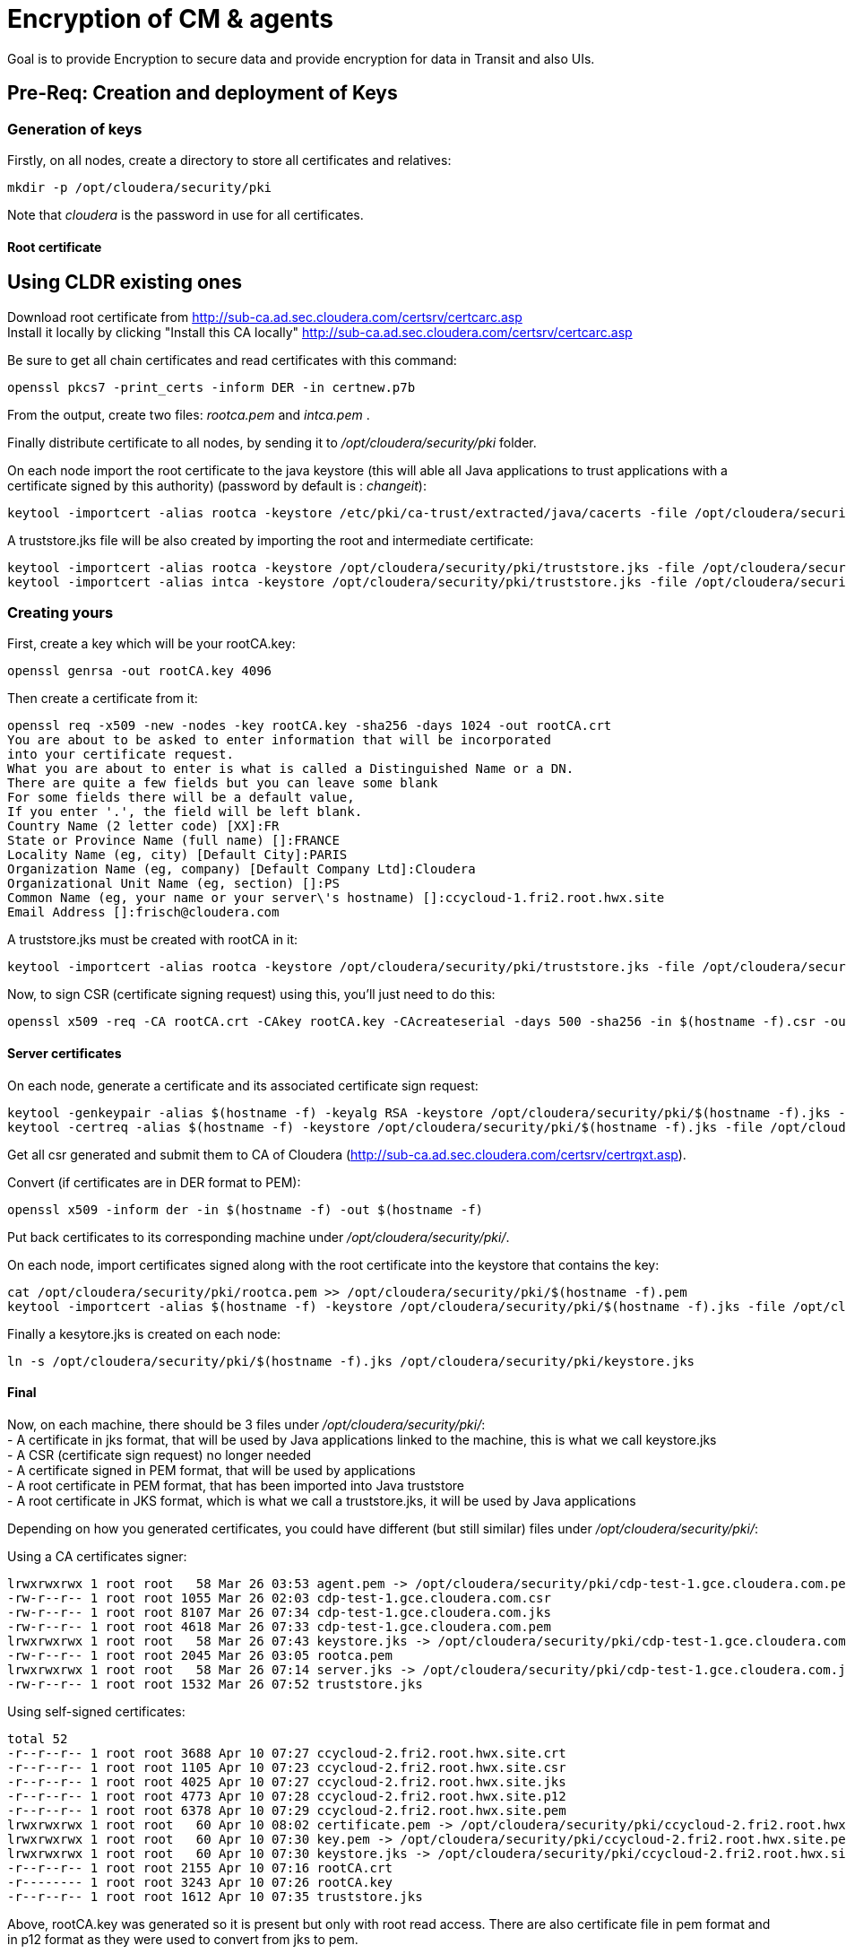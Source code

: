 = Encryption of CM & agents

Goal is to provide Encryption to secure data and provide encryption for data in Transit and also UIs. 

== Pre-Req: Creation and deployment of Keys 

=== Generation of keys

Firstly, on all nodes, create a directory to store all certificates and relatives:

[source,bash]
mkdir -p /opt/cloudera/security/pki

Note that __cloudera__ is the password in use for all certificates.

==== Root certificate 

== Using CLDR existing ones

Download root certificate from http://sub-ca.ad.sec.cloudera.com/certsrv/certcarc.asp[http://sub-ca.ad.sec.cloudera.com/certsrv/certcarc.asp] +
Install it locally by clicking "Install this CA locally" http://sub-ca.ad.sec.cloudera.com/certsrv/certcarc.asp[http://sub-ca.ad.sec.cloudera.com/certsrv/certcarc.asp]

Be sure to get all chain certificates and read certificates with this command:
[source,bash]
openssl pkcs7 -print_certs -inform DER -in certnew.p7b 

From the output, create two files: __rootca.pem__ and __intca.pem__ .

Finally distribute certificate to all nodes, by sending it to __/opt/cloudera/security/pki__ folder.

On each node import the root certificate to the java keystore (this will able all Java applications to trust applications with a certificate signed by this authority) (password by default is : __changeit__):
[source,bash]
keytool -importcert -alias rootca -keystore /etc/pki/ca-trust/extracted/java/cacerts -file /opt/cloudera/security/pki/rootca.pem

A truststore.jks file will be also created by importing the root and intermediate certificate:
[source,bash]
keytool -importcert -alias rootca -keystore /opt/cloudera/security/pki/truststore.jks -file /opt/cloudera/security/pki/rootca.pem
keytool -importcert -alias intca -keystore /opt/cloudera/security/pki/truststore.jks -file /opt/cloudera/security/pki/intca.pem

=== Creating yours

First, create a key which will be your rootCA.key:
[source,bash]
openssl genrsa -out rootCA.key 4096

Then create a certificate from it:
[source,bash]
----
openssl req -x509 -new -nodes -key rootCA.key -sha256 -days 1024 -out rootCA.crt
You are about to be asked to enter information that will be incorporated
into your certificate request.
What you are about to enter is what is called a Distinguished Name or a DN.
There are quite a few fields but you can leave some blank
For some fields there will be a default value,
If you enter '.', the field will be left blank.
Country Name (2 letter code) [XX]:FR
State or Province Name (full name) []:FRANCE
Locality Name (eg, city) [Default City]:PARIS
Organization Name (eg, company) [Default Company Ltd]:Cloudera
Organizational Unit Name (eg, section) []:PS
Common Name (eg, your name or your server\'s hostname) []:ccycloud-1.fri2.root.hwx.site
Email Address []:frisch@cloudera.com
----

A truststore.jks must be created with rootCA in it:
[source,bash]
keytool -importcert -alias rootca -keystore /opt/cloudera/security/pki/truststore.jks -file /opt/cloudera/security/pki/rootCA.crt


Now, to sign CSR (certificate signing request) using this, you'll just need to do this:
[source,bash]
openssl x509 -req -CA rootCA.crt -CAkey rootCA.key -CAcreateserial -days 500 -sha256 -in $(hostname -f).csr -out $(hostname -f).crt


==== Server certificates

On each node, generate a certificate and its associated certificate sign request:

[source,bash]
keytool -genkeypair -alias $(hostname -f) -keyalg RSA -keystore /opt/cloudera/security/pki/$(hostname -f).jks -keysize 2048 -dname "CN=$(hostname -f)" -ext san=dns:$(hostname -f),dns:
keytool -certreq -alias $(hostname -f) -keystore /opt/cloudera/security/pki/$(hostname -f).jks -file /opt/cloudera/security/pki/$(hostname -f).csr -ext san=dns:$(hostname -f)

Get all csr generated and submit them to CA of Cloudera (http://sub-ca.ad.sec.cloudera.com/certsrv/certrqxt.asp[http://sub-ca.ad.sec.cloudera.com/certsrv/certrqxt.asp]).

Convert (if certificates are in DER format to PEM):
[source,bash]
openssl x509 -inform der -in $(hostname -f) -out $(hostname -f)

Put back certificates to its corresponding machine under __/opt/cloudera/security/pki/__.

On each node, import certificates signed along with the root certificate into the keystore that contains the key: 
[source,bash]
cat /opt/cloudera/security/pki/rootca.pem >> /opt/cloudera/security/pki/$(hostname -f).pem
keytool -importcert -alias $(hostname -f) -keystore /opt/cloudera/security/pki/$(hostname -f).jks -file /opt/cloudera/security/pki/$(hostname -f).pem 

Finally a kesytore.jks is created on each node:
[source,bash]
ln -s /opt/cloudera/security/pki/$(hostname -f).jks /opt/cloudera/security/pki/keystore.jks 

==== Final

Now, on each machine, there should be 3 files under __/opt/cloudera/security/pki/__: +
- A certificate in jks format, that will be used by Java applications linked to the machine, this is what we call keystore.jks +
- A CSR (certificate sign request) no longer needed +
- A certificate signed in PEM format, that will be used by applications +
- A root certificate in PEM format, that has been imported into Java truststore +
- A root certificate in JKS format, which is what we call a truststore.jks, it will be used by Java applications

Depending on how you generated certificates, you could have different (but still similar) files under __/opt/cloudera/security/pki/__:

Using a CA certificates signer:
[source,bash]
lrwxrwxrwx 1 root root   58 Mar 26 03:53 agent.pem -> /opt/cloudera/security/pki/cdp-test-1.gce.cloudera.com.pem
-rw-r--r-- 1 root root 1055 Mar 26 02:03 cdp-test-1.gce.cloudera.com.csr
-rw-r--r-- 1 root root 8107 Mar 26 07:34 cdp-test-1.gce.cloudera.com.jks
-rw-r--r-- 1 root root 4618 Mar 26 07:33 cdp-test-1.gce.cloudera.com.pem
lrwxrwxrwx 1 root root   58 Mar 26 07:43 keystore.jks -> /opt/cloudera/security/pki/cdp-test-1.gce.cloudera.com.jks
-rw-r--r-- 1 root root 2045 Mar 26 03:05 rootca.pem
lrwxrwxrwx 1 root root   58 Mar 26 07:14 server.jks -> /opt/cloudera/security/pki/cdp-test-1.gce.cloudera.com.jks
-rw-r--r-- 1 root root 1532 Mar 26 07:52 truststore.jks

Using self-signed certificates:
[source,bash]
total 52
-r--r--r-- 1 root root 3688 Apr 10 07:27 ccycloud-2.fri2.root.hwx.site.crt
-r--r--r-- 1 root root 1105 Apr 10 07:23 ccycloud-2.fri2.root.hwx.site.csr
-r--r--r-- 1 root root 4025 Apr 10 07:27 ccycloud-2.fri2.root.hwx.site.jks
-r--r--r-- 1 root root 4773 Apr 10 07:28 ccycloud-2.fri2.root.hwx.site.p12
-r--r--r-- 1 root root 6378 Apr 10 07:29 ccycloud-2.fri2.root.hwx.site.pem
lrwxrwxrwx 1 root root   60 Apr 10 08:02 certificate.pem -> /opt/cloudera/security/pki/ccycloud-2.fri2.root.hwx.site.crt
lrwxrwxrwx 1 root root   60 Apr 10 07:30 key.pem -> /opt/cloudera/security/pki/ccycloud-2.fri2.root.hwx.site.pem
lrwxrwxrwx 1 root root   60 Apr 10 07:30 keystore.jks -> /opt/cloudera/security/pki/ccycloud-2.fri2.root.hwx.site.jks
-r--r--r-- 1 root root 2155 Apr 10 07:16 rootCA.crt
-r-------- 1 root root 3243 Apr 10 07:26 rootCA.key
-r--r--r-- 1 root root 1612 Apr 10 07:35 truststore.jks

Above, rootCA.key was generated so it is present but only with root read access. There are also certificate file in pem format and in p12 format as they were used to convert from jks to pem.

If you list entries in keystore.jks, you have one privateKeyEntry (which in fact is enriched by corresponding signed certificate & root ca, to have the whole chain of certification):
[source,bash]
----
[root@cdp-test-2 ~]# keytool -list -keystore /opt/cloudera/security/pki/keystore.jks 
Enter keystore password:  

*****************  WARNING WARNING WARNING  *****************
* The integrity of the information stored in your keystore  *
* has NOT been verified!  In order to verify its integrity, *
* you must provide your keystore password.                  *
*****************  WARNING WARNING WARNING  *****************

Keystore type: jks
Keystore provider: SUN

Your keystore contains 1 entry

cdp-test-2.gce.cloudera.com, Mar 26, 2020, PrivateKeyEntry, 
Certificate fingerprint (SHA1): 86:0F:91:90:D1:1B:13:E6:48:51:54:36:5A:63:25:4E:26:3E:94:D8
----


If you list entries in truststore.jks, there is only one which is the trusted root certificate:
[source,bash]
----
[root@cdp-test-1 pki]# keytool -list -keystore /opt/cloudera/security/pki/truststore.jks 
Enter keystore password:  

*****************  WARNING WARNING WARNING  *****************
* The integrity of the information stored in your keystore  *
* has NOT been verified!  In order to verify its integrity, *
* you must provide your keystore password.                  *
*****************  WARNING WARNING WARNING  *****************

Keystore type: jks
Keystore provider: SUN

Your keystore contains 2 entries

rootca, Mar 26, 2020, trustedCertEntry, 
Certificate fingerprint (SHA1): 1F:94:E0:C1:F6:FE:07:72:9C:C1:2B:69:05:9B:55:79:39:4A:02:30
intca, Mar 26, 2020, trustedCertEntry, 
Certificate fingerprint (SHA1): B6:44:38:E6:2E:C3:08:A0:23:14:84:C6:DF:6F:53:D7:38:C7:CA:48
----

== CM security

Goal is to set up security for Cloudera Manager and agents by enabling encryption of communication between CM and its agents and also securize the CM UI.

It is necessary to make a new symlink on all nodes to allow cloudera agent to use the pem file:

[source,bash]
ln -s /opt/cloudera/security/pki/$(hostname -f).pem /opt/cloudera/security/pki/agent.pem

Then on CM server instance, it is also mandatory to create a symlink (on JKS format this time):

[source,bash]
ln -s /opt/cloudera/security/pki/$(hostname -f).jks /opt/cloudera/security/pki/server.jks

CM should be configured with this (Administration > Settings > Security):
image::pictures/CMSecureSettings.png[CM TLS configuration]

A restart of CM must be made:
[source,bash]
systemctl restart cloudera-scm-server

Now, CM UI is on https protocol and port is 7183.

image::pictures/CMUISecured.png[CM UI secured]

Note that CM agent and CMS must be configured to talk in a secure way with CM.



